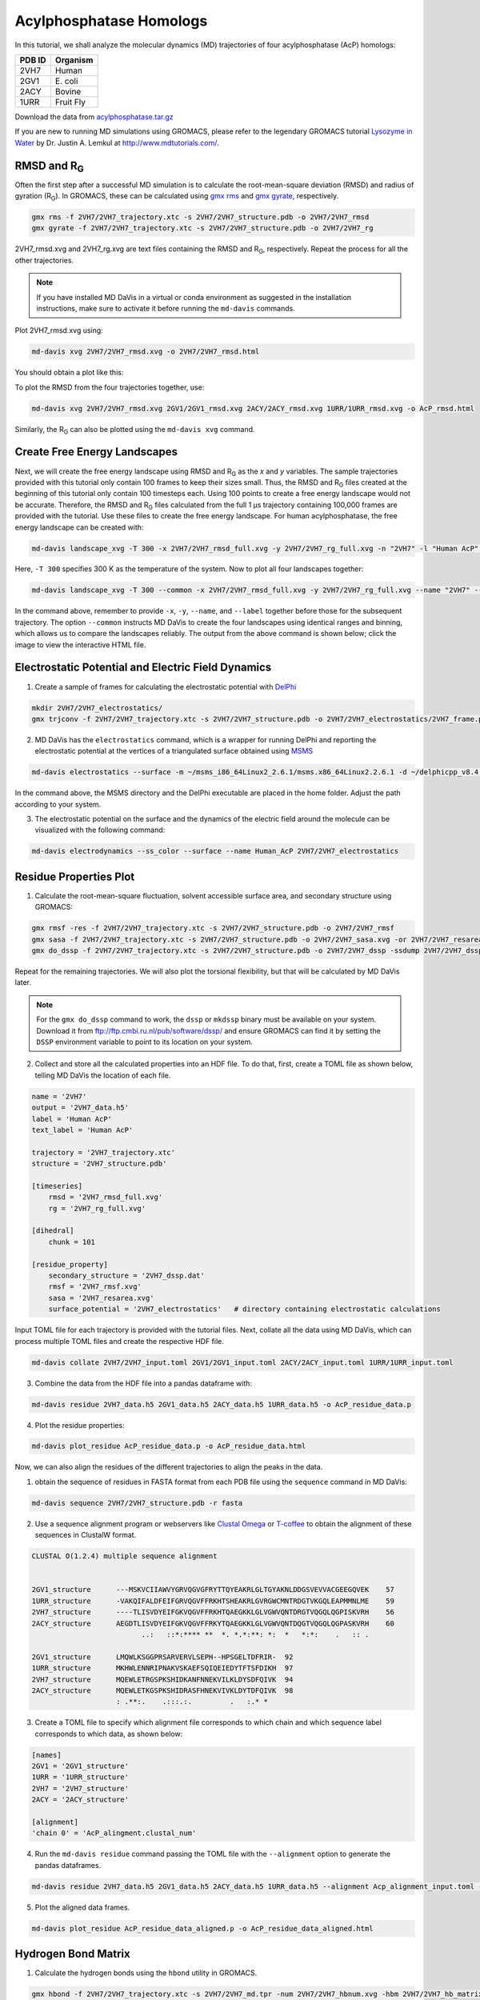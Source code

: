 Acylphosphatase Homologs
========================

In this tutorial, we shall analyze the molecular dynamics (MD) trajectories of four acylphosphatase (AcP) homologs:

+------------+-----------+
| PDB ID     | Organism  |
+============+===========+
| 2VH7       | Human     |
+------------+-----------+
| 2GV1       | E\. coli  |
+------------+-----------+
| 2ACY       | Bovine    |
+------------+-----------+
| 1URR       | Fruit Fly |
+------------+-----------+

Download the data from `acylphosphatase.tar.gz <https://github.com/djmaity/md-davis/blob/master/tests/test_data/acylphosphatase.tar.gz?raw=true>`_

If you are new to running MD simulations using GROMACS, please refer to the
legendary GROMACS tutorial
`Lysozyme in Water <http://www.mdtutorials.com/gmx/lysozyme/index.html>`_
by Dr. Justin A. Lemkul at http://www.mdtutorials.com/.

RMSD and R\ :sub:`G`
--------------------
Often the first step after a successful MD simulation is to calculate the root-mean-square deviation (RMSD) and radius of gyration (R\ :sub:`G`\ ). In GROMACS, these can be calculated using `gmx rms`_ and `gmx gyrate`_, respectively.

.. code-block:: bash

    gmx rms -f 2VH7/2VH7_trajectory.xtc -s 2VH7/2VH7_structure.pdb -o 2VH7/2VH7_rmsd
    gmx gyrate -f 2VH7/2VH7_trajectory.xtc -s 2VH7/2VH7_structure.pdb -o 2VH7/2VH7_rg

2VH7_rmsd.xvg and 2VH7_rg.xvg are text files containing the RMSD and R\
:sub:`G`\ , respectively. Repeat the process for all the other trajectories.

.. note:: If you have installed MD DaVis in a virtual or conda environment as suggested in the installation instructions, make sure to activate it before running the ``md-davis`` commands.

Plot 2VH7_rmsd.xvg using:

.. code-block:: bash

    md-davis xvg 2VH7/2VH7_rmsd.xvg -o 2VH7/2VH7_rmsd.html

You should obtain a plot like this:

To plot the RMSD from the four trajectories together, use:

.. code-block:: bash

    md-davis xvg 2VH7/2VH7_rmsd.xvg 2GV1/2GV1_rmsd.xvg 2ACY/2ACY_rmsd.xvg 1URR/1URR_rmsd.xvg -o AcP_rmsd.html

.. image:: /_static/AcP_rmsd.png
    :target: AcP_rmsd.html

Similarly, the R\ :sub:`G`\  can also be plotted using the ``md-davis xvg`` command.

Create Free Energy Landscapes
-----------------------------
Next, we will create the free energy landscape using RMSD and R\ :sub:`G`\  as the `x` and `y` variables. The sample trajectories provided with this tutorial only contain 100 frames to keep their sizes small. Thus, the RMSD and R\ :sub:`G`\  files created at the beginning of this tutorial only contain 100 timesteps each. Using 100 points to create a free energy landscape would not be accurate. Therefore, the RMSD and R\ :sub:`G`\  files calculated from the full 1 μs trajectory containing 100,000 frames are provided with the tutorial. Use these files to create the  free energy landscape. For human acylphosphatase, the free energy landscape can be created with:

.. code-block:: bash

    md-davis landscape_xvg -T 300 -x 2VH7/2VH7_rmsd_full.xvg -y 2VH7/2VH7_rg_full.xvg -n "2VH7" -l "Human AcP" -o 2VH7_landscape.html

Here, ``-T 300`` specifies 300 K as the temperature of the system. Now to plot all four landscapes together:

.. code-block:: bash

    md-davis landscape_xvg -T 300 --common -x 2VH7/2VH7_rmsd_full.xvg -y 2VH7/2VH7_rg_full.xvg --name "2VH7" --label "Human AcP" -x 2GV1/2GV1_rmsd_full.xvg -y 2GV1/2GV1_rg_full.xvg --name "2GV1" --label "E. coli AcP" -x 2ACY/2ACY_rmsd_full.xvg -y 2ACY/2ACY_rg_full.xvg --name "2ACY" --label "Bovine AcP" -x 1URR/1URR_rmsd_full.xvg -y 1URR/1URR_rg_full.xvg --name "1URR" --label "Fruit Fly AcP" -o AcP_FEL.html

In the command above, remember to provide ``-x``, ``-y``, ``--name``, and  ``--label`` together before those for the subsequent trajectory. The option ``--common`` instructs MD DaVis to create the four landscapes using identical ranges and binning, which allows us to compare the landscapes reliably. The output from the above command is shown below; click the image to view the interactive HTML file.

.. image:: /_static/AcP_FEL.png
   :target: AcP_FEL.html

Electrostatic Potential and Electric Field Dynamics
---------------------------------------------------

1. Create a sample of frames for calculating the electrostatic potential with `DelPhi <http://compbio.clemson.edu/delphi>`_

.. code-block:: bash

    mkdir 2VH7/2VH7_electrostatics/
    gmx trjconv -f 2VH7/2VH7_trajectory.xtc -s 2VH7/2VH7_structure.pdb -o 2VH7/2VH7_electrostatics/2VH7_frame.pdb -dt 10000 -sep

2. MD DaVis has the ``electrostatics`` command, which is a wrapper for running DelPhi and reporting the electrostatic potential at the vertices of a triangulated surface obtained using `MSMS <http://mgl.scripps.edu/people/sanner/html/msms_home.html>`_

.. code-block:: bash

    md-davis electrostatics --surface -m ~/msms_i86_64Linux2_2.6.1/msms.x86_64Linux2.2.6.1 -d ~/delphicpp_v8.4.5_serial -o 2VH7/2VH7_electrostatics/ 2VH7/2VH7_electrostatics/2VH7_frame*.pdb

In the command above, the MSMS directory and the DelPhi executable are placed in the home folder. Adjust the path according to your system.

3. The electrostatic potential on the surface and the dynamics of the electric field around the molecule can be visualized with the following command:

.. code-block:: bash

    md-davis electrodynamics --ss_color --surface --name Human_AcP 2VH7/2VH7_electrostatics


Residue Properties Plot
-----------------------

1. Calculate the root-mean-square fluctuation, solvent accessible surface area, and secondary structure using GROMACS:

.. code-block:: bash

    gmx rmsf -res -f 2VH7/2VH7_trajectory.xtc -s 2VH7/2VH7_structure.pdb -o 2VH7/2VH7_rmsf
    gmx sasa -f 2VH7/2VH7_trajectory.xtc -s 2VH7/2VH7_structure.pdb -o 2VH7/2VH7_sasa.xvg -or 2VH7/2VH7_resarea.xvg
    gmx do_dssp -f 2VH7/2VH7_trajectory.xtc -s 2VH7/2VH7_structure.pdb -o 2VH7/2VH7_dssp -ssdump 2VH7/2VH7_dssp -sc 2VH7/2VH7_dssp_count

Repeat for the remaining trajectories. We will also plot the torsional flexibility, but that will be calculated by MD DaVis later.

.. note:: For the ``gmx do_dssp`` command to work, the ``dssp`` or ``mkdssp`` binary must be available on your system. Download it from ftp://ftp.cmbi.ru.nl/pub/software/dssp/ and ensure GROMACS can find it by setting the ``DSSP`` environment variable to point to its location on your system.

2. Collect and store all the calculated properties into an HDF file. To do that, first, create a TOML file as shown below, telling MD DaVis the location of each file.

.. code-block:: toml

    name = '2VH7'
    output = '2VH7_data.h5'
    label = 'Human AcP'
    text_label = 'Human AcP'

    trajectory = '2VH7_trajectory.xtc'
    structure = '2VH7_structure.pdb'

    [timeseries]
        rmsd = '2VH7_rmsd_full.xvg'
        rg = '2VH7_rg_full.xvg'

    [dihedral]
        chunk = 101

    [residue_property]
        secondary_structure = '2VH7_dssp.dat'
        rmsf = '2VH7_rmsf.xvg'
        sasa = '2VH7_resarea.xvg'
        surface_potential = '2VH7_electrostatics'   # directory containing electrostatic calculations

Input TOML file for each trajectory is provided with the tutorial files.
Next, collate all the data using MD DaVis, which can process multiple TOML files and create the respective HDF file.

.. code-block:: bash

    md-davis collate 2VH7/2VH7_input.toml 2GV1/2GV1_input.toml 2ACY/2ACY_input.toml 1URR/1URR_input.toml

3. Combine the data from the HDF file into a pandas dataframe with:

.. code-block:: bash

    md-davis residue 2VH7_data.h5 2GV1_data.h5 2ACY_data.h5 1URR_data.h5 -o AcP_residue_data.p

4. Plot the residue properties:

.. code-block:: bash

    md-davis plot_residue AcP_residue_data.p -o AcP_residue_data.html

Now, we can also align the residues of the different trajectories to align the peaks in the data.

1. obtain the sequence of residues in FASTA format from each PDB file using the ``sequence`` command in MD DaVis:

.. code-block:: bash

    md-davis sequence 2VH7/2VH7_structure.pdb -r fasta

2. Use a sequence alignment program or webservers like `Clustal Omega <https://www.ebi.ac.uk/Tools/msa/clustalo/>`_ or `T-coffee <https://www.ebi.ac.uk/Tools/msa/tcoffee/>`_ to obtain the alignment of these sequences in ClustalW format.

.. code-block:: text

    CLUSTAL O(1.2.4) multiple sequence alignment


    2GV1_structure      ---MSKVCIIAWVYGRVQGVGFRYTTQYEAKRLGLTGYAKNLDDGSVEVVACGEEGQVEK	57
    1URR_structure      -VAKQIFALDFEIFGRVQGVFFRKHTSHEAKRLGVRGWCMNTRDGTVKGQLEAPMMNLME	59
    2VH7_structure      ----TLISVDYEIFGKVQGVFFRKHTQAEGKKLGLVGWVQNTDRGTVQGQLQGPISKVRH	56
    2ACY_structure      AEGDTLISVDYEIFGKVQGVFFRKYTQAEGKKLGLVGWVQNTDQGTVQGQLQGPASKVRH	60
                              ..:   ::*:**** **  *. *.*:**: *:  *   *:*:    .   :: .

    2GV1_structure      LMQWLKSGGPRSARVERVLSEPH--HPSGELTDFRIR-	92
    1URR_structure      MKHWLENNRIPNAKVSKAEFSQIQEIEDYTFTSFDIKH	97
    2VH7_structure      MQEWLETRGSPKSHIDKANFNNEKVILKLDYSDFQIVK	94
    2ACY_structure      MQEWLETKGSPKSHIDRASFHNEKVIVKLDYTDFQIVK	98
                        : .**:.    .:::.:.         .   :.* *

3. Create a TOML file to specify which alignment file corresponds to which chain and which sequence label corresponds to which data, as shown below:

.. code-block:: toml

    [names]
    2GV1 = '2GV1_structure'
    1URR = '1URR_structure'
    2VH7 = '2VH7_structure'
    2ACY = '2ACY_structure'

    [alignment]
    'chain 0' = 'AcP_alingment.clustal_num'

4. Run the ``md-davis residue`` command passing the TOML file with the ``--alignment`` option to generate the pandas dataframes.

.. code-block:: bash

    md-davis residue 2VH7_data.h5 2GV1_data.h5 2ACY_data.h5 1URR_data.h5 --alignment Acp_alignment_input.toml -o AcP_residue_data_aligned.p

5. Plot the aligned data frames.

.. code-block:: bash

    md-davis plot_residue AcP_residue_data_aligned.p -o AcP_residue_data_aligned.html

Hydrogen Bond Matrix
---------------------

1. Calculate the hydrogen bonds using the ``hbond`` utility in GROMACS.

.. code-block:: bash

    gmx hbond -f 2VH7/2VH7_trajectory.xtc -s 2VH7/2VH7_md.tpr -num 2VH7/2VH7_hbnum.xvg -hbm 2VH7/2VH7_hb_matrix -hbn 2VH7/2VH7_hb_index

2. Open the output index file ``2VH7_hb_index.ndx`` and scroll down to find the
title of the last section containing the list of hydrogen bonds, which is ``hbonds_Protein`` in this case, as shown below:

.. code-block:: text

     1235  1243  1244  1248  1249  1260  1261  1263  1264  1280  1285  1286  1301  1302  1320
     1321  1339  1340  1356  1361  1362  1380  1381  1389  1390  1392  1393  1410  1413  1414
     1421  1424  1425  1433  1434  1436  1437  1456  1457  1468  1469  1473  1474  1492  1493
     1508  1509  1525  1530  1531
    [ hbonds_Protein ]
          9     10     35
         36     37    773
         55     56   1285
         62     63    725

3. Calculate the occurrence of each hydrogen bond:

.. code-block:: bash

    md-davis hbond -x 2VH7/2VH7_hb_matrix.xpm -i 2VH7/2VH7_hb_index.ndx -s 2VH7/2VH7_structure.pdb -g hbonds_Protein --save_pickle 2VH7/2VH7_hbonds.p

4. Plot the hydrogen bonds matrix

.. code-block:: bash

    md-davis plot_hbond --percent --total_frames 101 --cutoff 33 -o 2VH7_hbond_matrix.html 2VH7/2VH7_hbonds.p

The above command plots the percentage of the H-bonds, which is calculated for each H-bond as follows:

number of frames the H-bond is observed / total number of frames * 100

The cutoff of 33 % is set to plot only those H-bonds whose occurrence is greater than 33 %.

.. image:: /_static/2VH7_hbond_matrix.png
   :target: 2VH7_hbond_matrix.html

.. _gmx rms: https://manual.gromacs.org/documentation/current/onlinehelp/gmx-rms.html
.. _gmx gyrate: https://manual.gromacs.org/documentation/current/onlinehelp/gmx-gyrate.html
